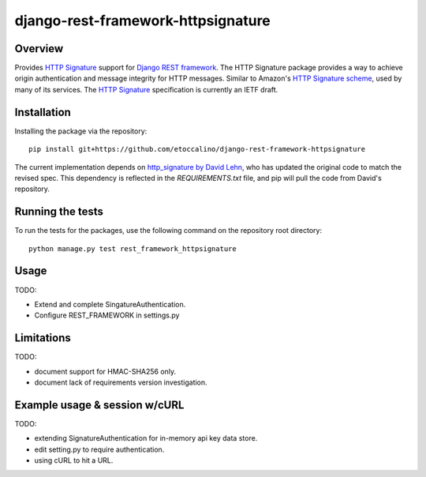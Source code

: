 ===================================
django-rest-framework-httpsignature
===================================

.. image:: https://travis-ci.org/etoccalino/django-rest-framework-httpsignature.png?branch=master
           :target: https://travis-ci.org/etoccalino/django-rest-framework-httpsignature


Overview
--------

Provides `HTTP Signature`_ support for `Django REST framework`_. The HTTP Signature package provides a way to achieve origin authentication and message integrity for HTTP messages. Similar to Amazon's `HTTP Signature scheme`_, used by many of its services. The `HTTP Signature`_ specification is currently an IETF draft.


Installation
------------

Installing the package via the repository::

   pip install git+https://github.com/etoccalino/django-rest-framework-httpsignature

The current implementation depends on `http_signature by David Lehn`_, who has updated the original code to match the revised spec. This dependency is reflected in the `REQUIREMENTS.txt` file, and pip will pull the code from David's repository.


Running the tests
-----------------

To run the tests for the packages, use the following command on the repository root directory::

  python manage.py test rest_framework_httpsignature

Usage
-----

TODO:

- Extend and complete SingatureAuthentication.
- Configure REST_FRAMEWORK in settings.py


Limitations
-----------

TODO:

- document support for HMAC-SHA256 only.
- document lack of requirements version investigation.


Example usage & session w/cURL
------------------------------

TODO:

- extending SignatureAuthentication for in-memory api key data store.
- edit setting.py to require authentication.
- using cURL to hit a URL.


.. References:
.. _`HTTP Signature`: https://datatracker.ietf.org/doc/draft-cavage-http-signatures/
.. _`Django REST framework`: http://django-rest-framework.org/
.. _`HTTP Signature scheme`: http://docs.aws.amazon.com/general/latest/gr/signature-version-4.html
.. _`http_signature by David Lehn`: https://github.com/digitalbazaar/py-http-signature
